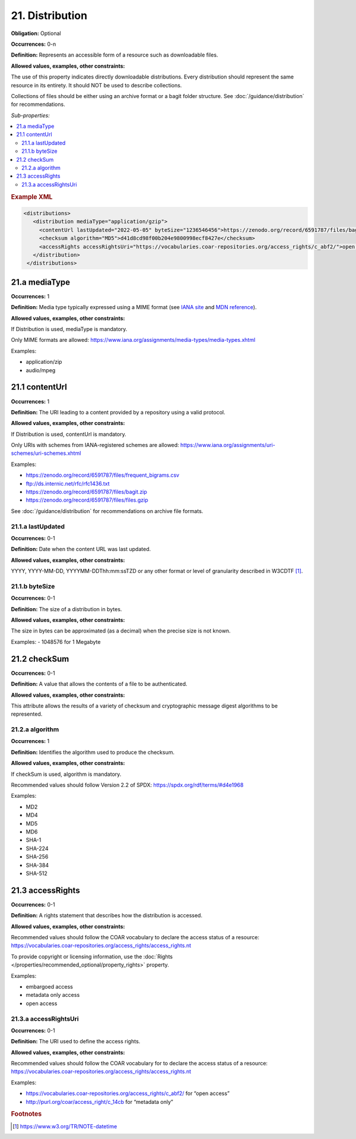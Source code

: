 21. Distribution
====================

**Obligation:** Optional

**Occurrences:** 0-n

**Definition:** Represents an accessible form of a resource such as downloadable files.

**Allowed values, examples, other constraints:**

The use of this property indicates directly downloadable distributions. Every distribution should represent the same resource in its entirety. It should NOT be used to describe collections.

Collections of files should be either using an archive format or a bagit folder structure. See :doc:`/guidance/distribution` for recommendations.

*Sub-properties:*

.. contents:: :local:

.. rubric:: Example XML

.. code:: xml

  <distributions>
     <distribution mediaType="application/gzip">
       <contentUrl lastUpdated="2022-05-05" byteSize="1236546456">https://zenodo.org/record/6591787/files/bagit.gzip</contentUrl>
       <checksum algorithm="MD5">d41d8cd98f00b204e9800998ecf8427e</checksum>
       <accessRights accessRightsUri="https://vocabularies.coar-repositories.org/access_rights/c_abf2/">open access</accessRights>
     </distribution>
   </distributions>

.. _21.a:

21.a mediaType
~~~~~~~~~~~~~~~~~~~~

**Occurrences:** 1

**Definition:** Media type typically expressed using a MIME format (see `IANA site <http://www.iana.org/assignments/media-types/media-types.xhtml>`_ and `MDN reference <https://developer.mozilla.org/en-US/docs/Web/HTTP/Basics_of_HTTP/MIME_types>`_).

**Allowed values, examples, other constraints:**

If Distribution is used, mediaType is mandatory.

Only MIME formats are allowed: https://www.iana.org/assignments/media-types/media-types.xhtml

Examples:

- application/zip
- audio/mpeg

.. _21.1:

21.1 contentUrl
~~~~~~~~~~~~~~~~~~~~

**Occurrences:** 1

**Definition:** The URI leading to a content provided by a repository using a valid protocol.

**Allowed values, examples, other constraints:**

If Distribution is used, contentUrl is mandatory.

Only URIs with schemes from IANA-registered schemes are allowed: https://www.iana.org/assignments/uri-schemes/uri-schemes.xhtml

Examples:

- https://zenodo.org/record/6591787/files/frequent_bigrams.csv
- ftp://ds.internic.net/rfc/rfc1436.txt
- https://zenodo.org/record/6591787/files/bagit.zip
- https://zenodo.org/record/6591787/files/files.gzip

See :doc:`/guidance/distribution` for recommendations on archive file formats.

.. _21.1.a:

21.1.a lastUpdated
^^^^^^^^^^^^^^^^^^^^^

**Occurrences:** 0-1

**Definition:** Date when the content URL was last updated.

**Allowed values, examples, other constraints:**

YYYY, YYYY-MM-DD, YYYYMM-DDThh:mm:ssTZD or any other format or level of granularity described in W3CDTF [#f1]_.

.. _21.1.b:

21.1.b byteSize
^^^^^^^^^^^^^^^^^^^^^

**Occurrences:** 0-1

**Definition:** The size of a distribution in bytes.

**Allowed values, examples, other constraints:**

The size in bytes can be approximated (as a decimal) when the precise size is not known.

Examples:
- 1048576 for 1 Megabyte

.. _21.2:

21.2 checkSum
~~~~~~~~~~~~~~~~~~~~

**Occurrences:** 0-1

**Definition:** A value that allows the contents of a file to be authenticated.

**Allowed values, examples, other constraints:**

This attribute allows the results of a variety of checksum and cryptographic message digest algorithms to be represented.

.. _21.2.a:

21.2.a algorithm
^^^^^^^^^^^^^^^^^^^^^

**Occurrences:** 1

**Definition:** Identifies the algorithm used to produce the checksum.

**Allowed values, examples, other constraints:**

If checkSum is used, algorithm is mandatory.

Recommended values should follow Version 2.2 of SPDX: https://spdx.org/rdf/terms/#d4e1968

Examples:

- MD2
- MD4
- MD5
- MD6
- SHA-1
- SHA-224
- SHA-256
- SHA-384
- SHA-512

.. _21.3:

21.3 accessRights
~~~~~~~~~~~~~~~~~~~~

**Occurrences:** 0-1

**Definition:** A rights statement that describes how the distribution is accessed.

**Allowed values, examples, other constraints:**

Recommended values should follow the COAR vocabulary to declare the access status of a resource: https://vocabularies.coar-repositories.org/access_rights/access_rights.nt

To provide copyright or licensing information, use the :doc:`Rights </properties/recommended_optional/property_rights>` property.

Examples:

- embargoed access
- metadata only access
- open access


.. _21.3.a:

21.3.a accessRightsUri
^^^^^^^^^^^^^^^^^^^^^^^^^^

**Occurrences:** 0-1

**Definition:** The URI used to define the access rights.

**Allowed values, examples, other constraints:**

Recommended values should follow the COAR vocabulary for to declare the access status of a resource: https://vocabularies.coar-repositories.org/access_rights/access_rights.nt

Examples:

- https://vocabularies.coar-repositories.org/access_rights/c_abf2/ for “open access”
- http://purl.org/coar/access_right/c_14cb for “metadata only”

.. rubric:: Footnotes
.. [#f1] https://www.w3.org/TR/NOTE-datetime
